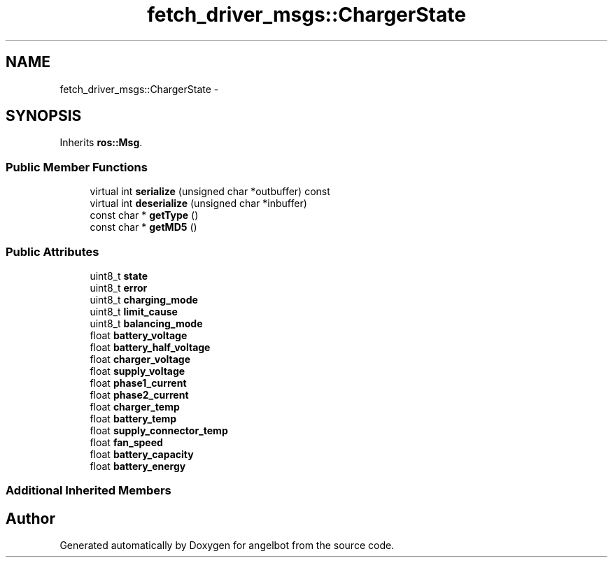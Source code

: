 .TH "fetch_driver_msgs::ChargerState" 3 "Sat Jul 9 2016" "angelbot" \" -*- nroff -*-
.ad l
.nh
.SH NAME
fetch_driver_msgs::ChargerState \- 
.SH SYNOPSIS
.br
.PP
.PP
Inherits \fBros::Msg\fP\&.
.SS "Public Member Functions"

.in +1c
.ti -1c
.RI "virtual int \fBserialize\fP (unsigned char *outbuffer) const "
.br
.ti -1c
.RI "virtual int \fBdeserialize\fP (unsigned char *inbuffer)"
.br
.ti -1c
.RI "const char * \fBgetType\fP ()"
.br
.ti -1c
.RI "const char * \fBgetMD5\fP ()"
.br
.in -1c
.SS "Public Attributes"

.in +1c
.ti -1c
.RI "uint8_t \fBstate\fP"
.br
.ti -1c
.RI "uint8_t \fBerror\fP"
.br
.ti -1c
.RI "uint8_t \fBcharging_mode\fP"
.br
.ti -1c
.RI "uint8_t \fBlimit_cause\fP"
.br
.ti -1c
.RI "uint8_t \fBbalancing_mode\fP"
.br
.ti -1c
.RI "float \fBbattery_voltage\fP"
.br
.ti -1c
.RI "float \fBbattery_half_voltage\fP"
.br
.ti -1c
.RI "float \fBcharger_voltage\fP"
.br
.ti -1c
.RI "float \fBsupply_voltage\fP"
.br
.ti -1c
.RI "float \fBphase1_current\fP"
.br
.ti -1c
.RI "float \fBphase2_current\fP"
.br
.ti -1c
.RI "float \fBcharger_temp\fP"
.br
.ti -1c
.RI "float \fBbattery_temp\fP"
.br
.ti -1c
.RI "float \fBsupply_connector_temp\fP"
.br
.ti -1c
.RI "float \fBfan_speed\fP"
.br
.ti -1c
.RI "float \fBbattery_capacity\fP"
.br
.ti -1c
.RI "float \fBbattery_energy\fP"
.br
.in -1c
.SS "Additional Inherited Members"


.SH "Author"
.PP 
Generated automatically by Doxygen for angelbot from the source code\&.
